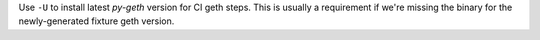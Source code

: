 Use ``-U`` to install latest `py-geth` version for CI geth steps. This is usually a requirement if we're missing the binary for the newly-generated fixture geth version.
